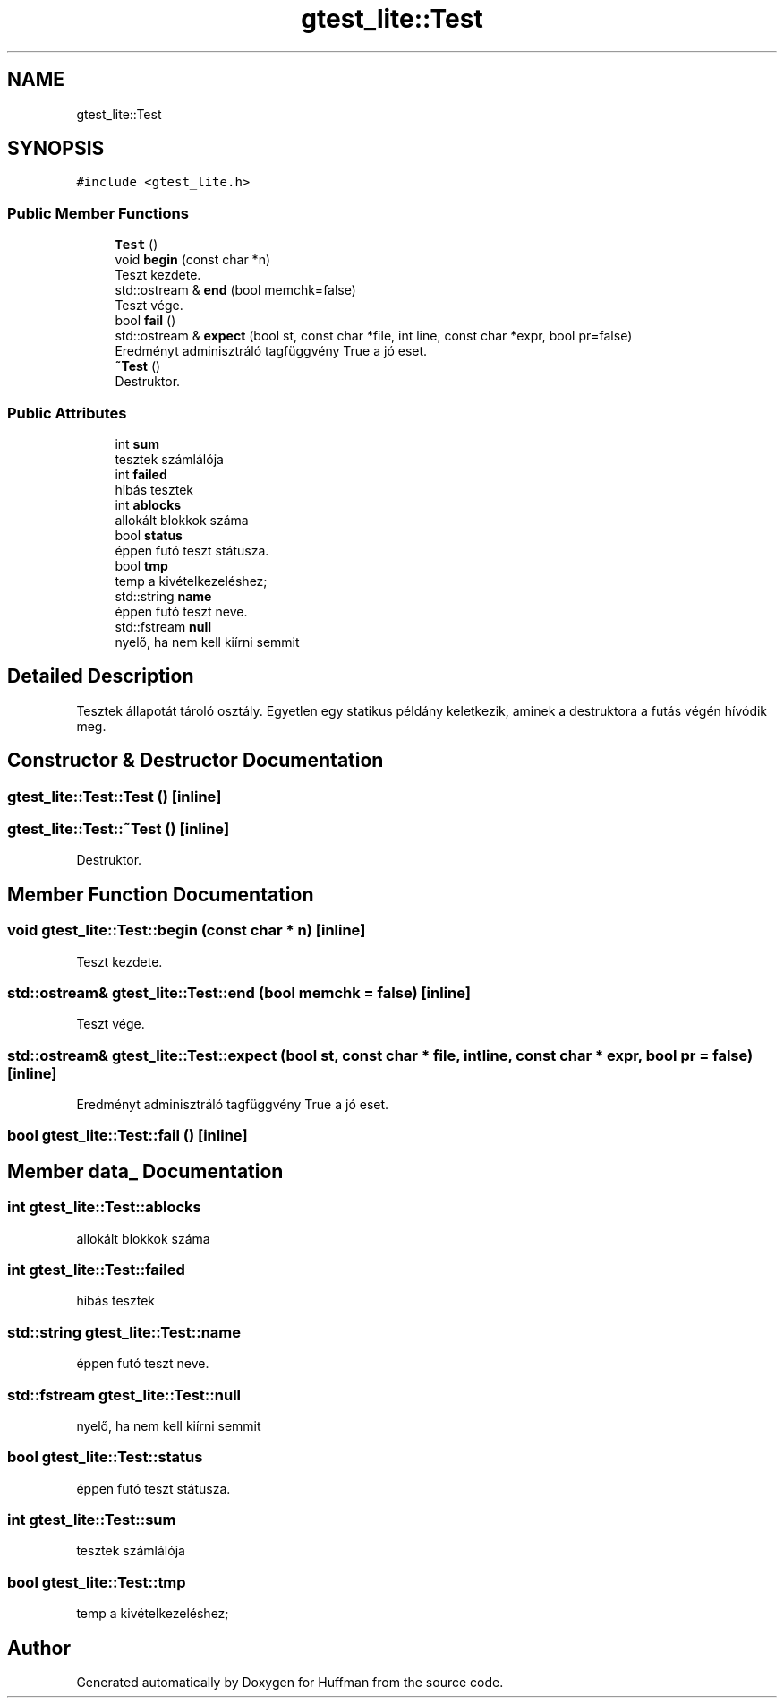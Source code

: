 .TH "gtest_lite::Test" 3 "Thu Apr 16 2020" "Version 1.2" "Huffman" \" -*- nroff -*-
.ad l
.nh
.SH NAME
gtest_lite::Test
.SH SYNOPSIS
.br
.PP
.PP
\fC#include <gtest_lite\&.h>\fP
.SS "Public Member Functions"

.in +1c
.ti -1c
.RI "\fBTest\fP ()"
.br
.ti -1c
.RI "void \fBbegin\fP (const char *n)"
.br
.RI "Teszt kezdete\&. "
.ti -1c
.RI "std::ostream & \fBend\fP (bool memchk=false)"
.br
.RI "Teszt vége\&. "
.ti -1c
.RI "bool \fBfail\fP ()"
.br
.ti -1c
.RI "std::ostream & \fBexpect\fP (bool st, const char *file, int line, const char *expr, bool pr=false)"
.br
.RI "Eredményt adminisztráló tagfüggvény True a jó eset\&. "
.ti -1c
.RI "\fB~Test\fP ()"
.br
.RI "Destruktor\&. "
.in -1c
.SS "Public Attributes"

.in +1c
.ti -1c
.RI "int \fBsum\fP"
.br
.RI "tesztek számlálója "
.ti -1c
.RI "int \fBfailed\fP"
.br
.RI "hibás tesztek "
.ti -1c
.RI "int \fBablocks\fP"
.br
.RI "allokált blokkok száma "
.ti -1c
.RI "bool \fBstatus\fP"
.br
.RI "éppen futó teszt státusza\&. "
.ti -1c
.RI "bool \fBtmp\fP"
.br
.RI "temp a kivételkezeléshez; "
.ti -1c
.RI "std::string \fBname\fP"
.br
.RI "éppen futó teszt neve\&. "
.ti -1c
.RI "std::fstream \fBnull\fP"
.br
.RI "nyelő, ha nem kell kiírni semmit "
.in -1c
.SH "Detailed Description"
.PP 
Tesztek állapotát tároló osztály\&. Egyetlen egy statikus példány keletkezik, aminek a destruktora a futás végén hívódik meg\&. 
.SH "Constructor & Destructor Documentation"
.PP 
.SS "gtest_lite::Test::Test ()\fC [inline]\fP"

.SS "gtest_lite::Test::~Test ()\fC [inline]\fP"

.PP
Destruktor\&. 
.SH "Member Function Documentation"
.PP 
.SS "void gtest_lite::Test::begin (const char * n)\fC [inline]\fP"

.PP
Teszt kezdete\&. 
.SS "std::ostream& gtest_lite::Test::end (bool memchk = \fCfalse\fP)\fC [inline]\fP"

.PP
Teszt vége\&. 
.SS "std::ostream& gtest_lite::Test::expect (bool st, const char * file, int line, const char * expr, bool pr = \fCfalse\fP)\fC [inline]\fP"

.PP
Eredményt adminisztráló tagfüggvény True a jó eset\&. 
.SS "bool gtest_lite::Test::fail ()\fC [inline]\fP"

.SH "Member data_ Documentation"
.PP 
.SS "int gtest_lite::Test::ablocks"

.PP
allokált blokkok száma 
.SS "int gtest_lite::Test::failed"

.PP
hibás tesztek 
.SS "std::string gtest_lite::Test::name"

.PP
éppen futó teszt neve\&. 
.SS "std::fstream gtest_lite::Test::null"

.PP
nyelő, ha nem kell kiírni semmit 
.SS "bool gtest_lite::Test::status"

.PP
éppen futó teszt státusza\&. 
.SS "int gtest_lite::Test::sum"

.PP
tesztek számlálója 
.SS "bool gtest_lite::Test::tmp"

.PP
temp a kivételkezeléshez; 

.SH "Author"
.PP 
Generated automatically by Doxygen for Huffman from the source code\&.
